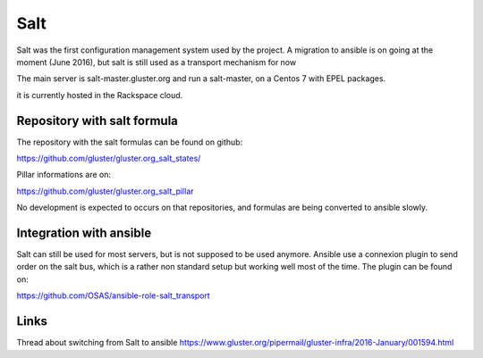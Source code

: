 Salt
====

Salt was the first configuration management system used by
the project. A migration to ansible is on going at the moment
(June 2016), but salt is still used as a transport mechanism for now

The main server is salt-master.gluster.org and run a salt-master, on 
a Centos 7 with EPEL packages.

it is currently hosted in the Rackspace cloud.

Repository with salt formula 
----------------------------

The repository with the salt formulas can be found on github:

https://github.com/gluster/gluster.org_salt_states/

Pillar informations are on: 

https://github.com/gluster/gluster.org_salt_pillar

No development is expected to occurs on that repositories, and formulas
are being converted to ansible slowly.

Integration with ansible
------------------------

Salt can still be used for most servers, but is not supposed
to be used anymore. Ansible use a connexion plugin to send order
on the salt bus, which is a rather non standard setup but working well
most of the time. The plugin can be found on:
 
https://github.com/OSAS/ansible-role-salt_transport

Links
-----

Thread about switching from Salt to ansible
https://www.gluster.org/pipermail/gluster-infra/2016-January/001594.html
